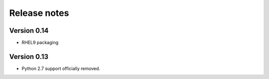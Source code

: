 Release notes
=============
Version 0.14
------------

- RHEL9 packaging

Version 0.13
------------

- Python 2.7 support officially removed.
